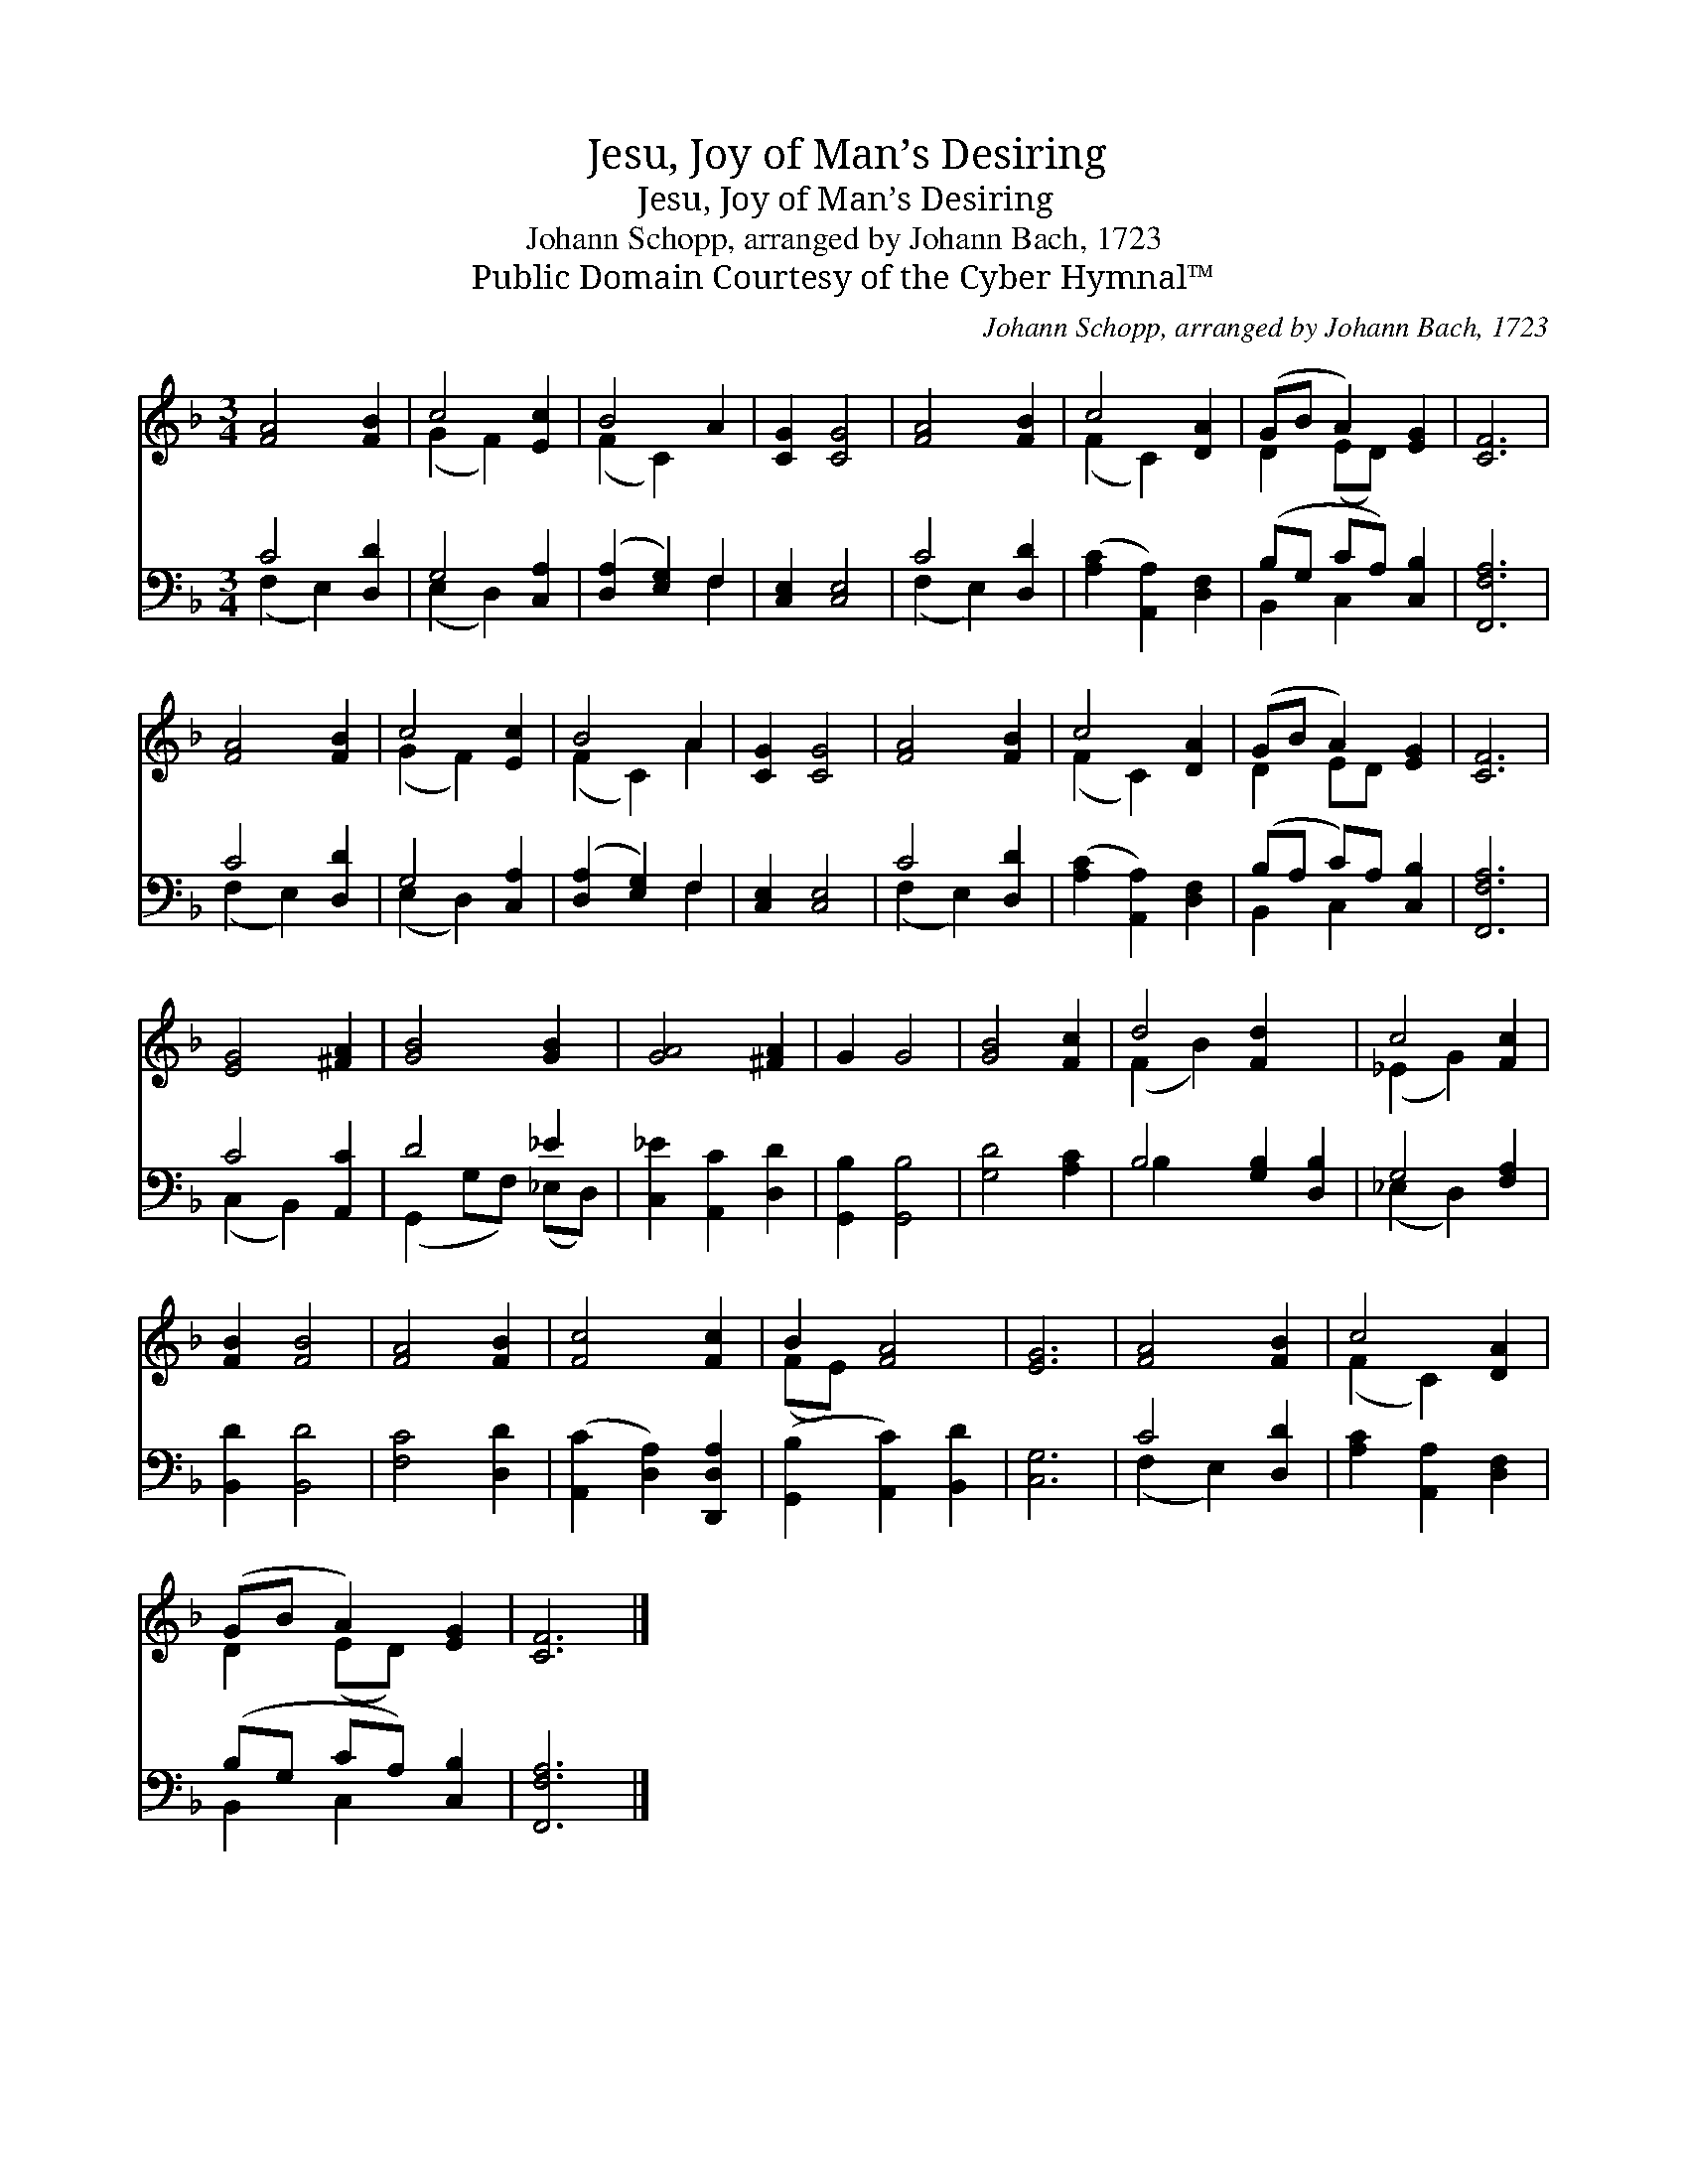 X:1
T:Jesu, Joy of Man’s Desiring
T:Jesu, Joy of Man’s Desiring
T:Johann Schopp, arranged by Johann Bach, 1723
T:Public Domain Courtesy of the Cyber Hymnal™
C:Johann Schopp, arranged by Johann Bach, 1723
Z:Public Domain
Z:Courtesy of the Cyber Hymnal™
%%score ( 1 2 ) ( 3 4 )
L:1/8
M:3/4
K:F
V:1 treble 
V:2 treble 
V:3 bass 
V:4 bass 
V:1
 [FA]4 [FB]2 | c4 [Ec]2 | B4 A2 | [CG]2 [CG]4 | [FA]4 [FB]2 | c4 [DA]2 | (GB A2) [EG]2 | [CF]6 | %8
 [FA]4 [FB]2 | c4 [Ec]2 | B4 A2 | [CG]2 [CG]4 | [FA]4 [FB]2 | c4 [DA]2 | (GB A2) [EG]2 | [CF]6 | %16
 [EG]4 [^FA]2 | [GB]4 [GB]2 | [GA]4 [^FA]2 | G2 G4 | [GB]4 [Fc]2 | d4 [Fd]2 x2 | c4 [Fc]2 | %23
 [FB]2 [FB]4 | [FA]4 [FB]2 | [Fc]4 [Fc]2 | B2 [FA]4 | [EG]6 | [FA]4 [FB]2 | c4 [DA]2 | %30
 (GB A2) [EG]2 | [CF]6 |] %32
V:2
 x6 | (G2 F2) x2 | (F2 C2) x2 | x6 | x6 | (F2 C2) x2 | D2 (ED) x2 | x6 | x6 | (G2 F2) x2 | %10
 (F2 C2) A2 | x6 | x6 | (F2 C2) x2 | D2 ED x2 | x6 | x6 | x6 | x6 | x6 | x6 | (F2 B2) x4 | %22
 (_E2 G2) x2 | x6 | x6 | x6 | (FE) x4 | x6 | x6 | (F2 C2) x2 | D2 (ED) x2 | x6 |] %32
V:3
 C4 [D,D]2 | G,4 [C,A,]2 | ([D,A,]2 [E,G,]2) F,2 | [C,E,]2 [C,E,]4 | C4 [D,D]2 | %5
 ([A,C]2 [A,,A,]2) [D,F,]2 | (B,G, CA,) [C,B,]2 | [F,,F,A,]6 | C4 [D,D]2 | G,4 [C,A,]2 | %10
 ([D,A,]2 [E,G,]2) F,2 | [C,E,]2 [C,E,]4 | C4 [D,D]2 | ([A,C]2 [A,,A,]2) [D,F,]2 | %14
 (B,A, C)A, [C,B,]2 | [F,,F,A,]6 | C4 [A,,C]2 | D4 _E2 | [C,_E]2 [A,,C]2 [D,D]2 | %19
 [G,,B,]2 [G,,B,]4 | [G,D]4 [A,C]2 | B,4 [G,B,]2 [D,B,]2 | G,4 [F,A,]2 | [B,,D]2 [B,,D]4 | %24
 [F,C]4 [D,D]2 | ([A,,C]2 [D,A,]2) [D,,D,A,]2 | ([G,,B,]2 [A,,C]2) [B,,D]2 | [C,G,]6 | C4 [D,D]2 | %29
 [A,C]2 [A,,A,]2 [D,F,]2 | (B,G, CA,) [C,B,]2 | [F,,F,A,]6 |] %32
V:4
 (F,2 E,2) x2 | (E,2 D,2) x2 | x4 F,2 | x6 | (F,2 E,2) x2 | x6 | B,,2 C,2 x2 | x6 | (F,2 E,2) x2 | %9
 (E,2 D,2) x2 | x4 F,2 | x6 | (F,2 E,2) x2 | x6 | B,,2 C,2 x2 | x6 | (C,2 B,,2) x2 | %17
 (G,,2 G,F,) (_E,D,) | x6 | x6 | x6 | B,2 x6 | (_E,2 D,2) x2 | x6 | x6 | x6 | x6 | x6 | %28
 (F,2 E,2) x2 | x6 | B,,2 C,2 x2 | x6 |] %32

